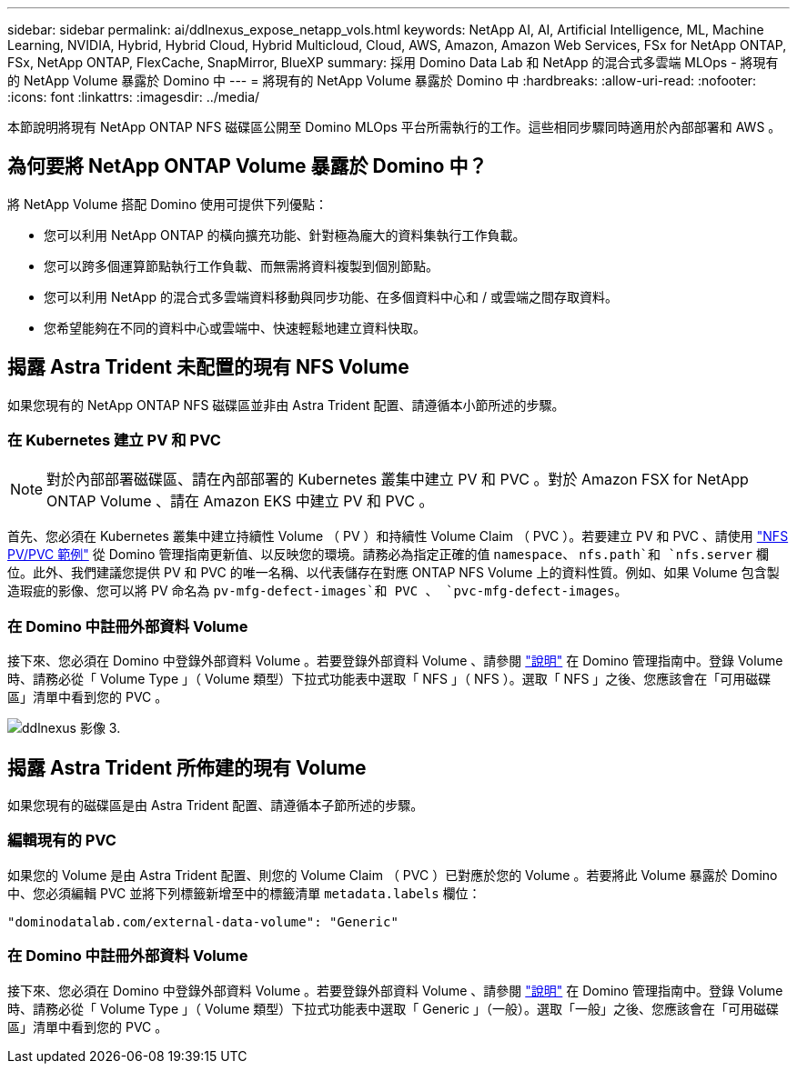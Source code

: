 ---
sidebar: sidebar 
permalink: ai/ddlnexus_expose_netapp_vols.html 
keywords: NetApp AI, AI, Artificial Intelligence, ML, Machine Learning, NVIDIA, Hybrid, Hybrid Cloud, Hybrid Multicloud, Cloud, AWS, Amazon, Amazon Web Services, FSx for NetApp ONTAP, FSx, NetApp ONTAP, FlexCache, SnapMirror, BlueXP 
summary: 採用 Domino Data Lab 和 NetApp 的混合式多雲端 MLOps - 將現有的 NetApp Volume 暴露於 Domino 中 
---
= 將現有的 NetApp Volume 暴露於 Domino 中
:hardbreaks:
:allow-uri-read: 
:nofooter: 
:icons: font
:linkattrs: 
:imagesdir: ../media/


[role="lead"]
本節說明將現有 NetApp ONTAP NFS 磁碟區公開至 Domino MLOps 平台所需執行的工作。這些相同步驟同時適用於內部部署和 AWS 。



== 為何要將 NetApp ONTAP Volume 暴露於 Domino 中？

將 NetApp Volume 搭配 Domino 使用可提供下列優點：

* 您可以利用 NetApp ONTAP 的橫向擴充功能、針對極為龐大的資料集執行工作負載。
* 您可以跨多個運算節點執行工作負載、而無需將資料複製到個別節點。
* 您可以利用 NetApp 的混合式多雲端資料移動與同步功能、在多個資料中心和 / 或雲端之間存取資料。
* 您希望能夠在不同的資料中心或雲端中、快速輕鬆地建立資料快取。




== 揭露 Astra Trident 未配置的現有 NFS Volume

如果您現有的 NetApp ONTAP NFS 磁碟區並非由 Astra Trident 配置、請遵循本小節所述的步驟。



=== 在 Kubernetes 建立 PV 和 PVC


NOTE: 對於內部部署磁碟區、請在內部部署的 Kubernetes 叢集中建立 PV 和 PVC 。對於 Amazon FSX for NetApp ONTAP Volume 、請在 Amazon EKS 中建立 PV 和 PVC 。

首先、您必須在 Kubernetes 叢集中建立持續性 Volume （ PV ）和持續性 Volume Claim （ PVC ）。若要建立 PV 和 PVC 、請使用 link:https://docs.dominodatalab.com/en/latest/admin_guide/4cdae9/set-up-kubernetes-pv-and-pvc/#_nfs_pvpvc_example["NFS PV/PVC 範例"] 從 Domino 管理指南更新值、以反映您的環境。請務必為指定正確的值 `namespace`、 `nfs.path`和 `nfs.server` 欄位。此外、我們建議您提供 PV 和 PVC 的唯一名稱、以代表儲存在對應 ONTAP NFS Volume 上的資料性質。例如、如果 Volume 包含製造瑕疵的影像、您可以將 PV 命名為 `pv-mfg-defect-images`和 PVC 、 `pvc-mfg-defect-images`。



=== 在 Domino 中註冊外部資料 Volume

接下來、您必須在 Domino 中登錄外部資料 Volume 。若要登錄外部資料 Volume 、請參閱 link:https://docs.dominodatalab.com/en/latest/admin_guide/9c3564/register-external-data-volumes/["說明"] 在 Domino 管理指南中。登錄 Volume 時、請務必從「 Volume Type 」（ Volume 類型）下拉式功能表中選取「 NFS 」（ NFS ）。選取「 NFS 」之後、您應該會在「可用磁碟區」清單中看到您的 PVC 。

image::ddlnexus_image3.png[ddlnexus 影像 3.]



== 揭露 Astra Trident 所佈建的現有 Volume

如果您現有的磁碟區是由 Astra Trident 配置、請遵循本子節所述的步驟。



=== 編輯現有的 PVC

如果您的 Volume 是由 Astra Trident 配置、則您的 Volume Claim （ PVC ）已對應於您的 Volume 。若要將此 Volume 暴露於 Domino 中、您必須編輯 PVC 並將下列標籤新增至中的標籤清單 `metadata.labels` 欄位：

....
"dominodatalab.com/external-data-volume": "Generic"
....


=== 在 Domino 中註冊外部資料 Volume

接下來、您必須在 Domino 中登錄外部資料 Volume 。若要登錄外部資料 Volume 、請參閱 link:https://docs.dominodatalab.com/en/latest/admin_guide/9c3564/register-external-data-volumes/["說明"] 在 Domino 管理指南中。登錄 Volume 時、請務必從「 Volume Type 」（ Volume 類型）下拉式功能表中選取「 Generic 」（一般）。選取「一般」之後、您應該會在「可用磁碟區」清單中看到您的 PVC 。
